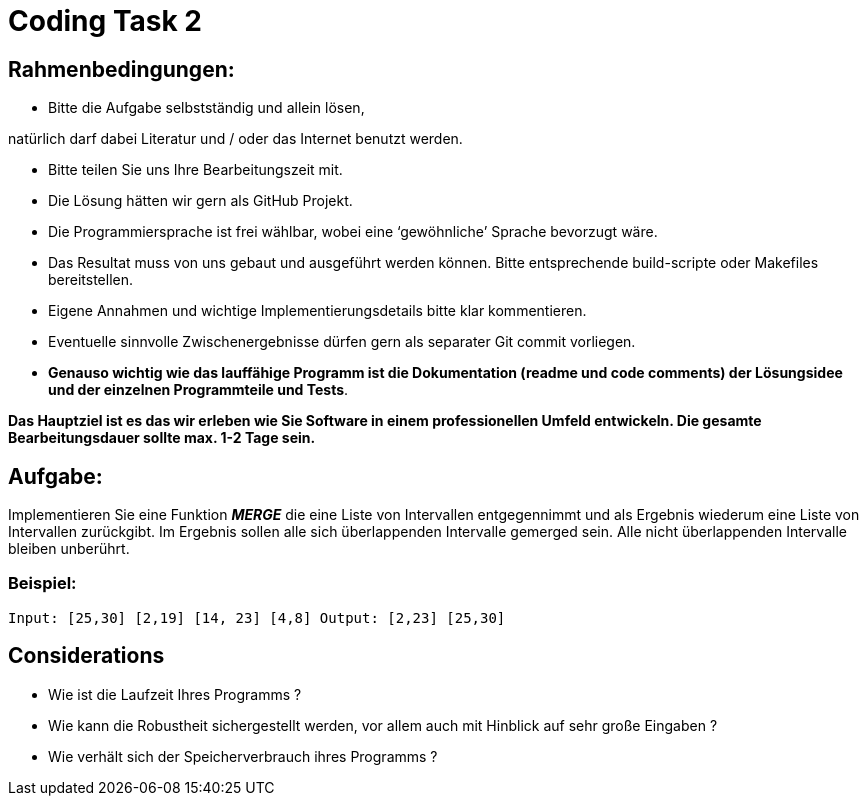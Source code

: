 = Coding Task 2

== Rahmenbedingungen:

* Bitte die Aufgabe selbstständig und allein lösen,

natürlich darf dabei Literatur und / oder das Internet benutzt werden.

* Bitte teilen Sie uns Ihre Bearbeitungszeit mit.
* Die Lösung hätten wir gern als GitHub Projekt.
* Die Programmiersprache ist frei wählbar, wobei eine ‘gewöhnliche’ Sprache bevorzugt wäre.
* Das Resultat muss von uns gebaut und ausgeführt werden können. Bitte entsprechende build-scripte oder Makefiles bereitstellen.
* Eigene Annahmen und wichtige Implementierungsdetails bitte klar kommentieren.
* Eventuelle sinnvolle Zwischenergebnisse dürfen gern als separater Git commit vorliegen.
* *Genauso wichtig wie das lauffähige Programm ist die Dokumentation (readme und code comments) der Lösungsidee und der einzelnen Programmteile und Tests*.

*Das Hauptziel ist es das wir erleben wie Sie Software in einem professionellen Umfeld entwickeln. Die gesamte Bearbeitungsdauer sollte max. 1-2 Tage sein.*


== Aufgabe:

Implementieren Sie eine Funktion *_MERGE_* die eine Liste von Intervallen entgegennimmt und als Ergebnis wiederum eine Liste von Intervallen zurückgibt. Im Ergebnis sollen alle sich überlappenden Intervalle gemerged sein. Alle nicht überlappenden Intervalle bleiben unberührt.

=== Beispiel:
`Input: [25,30] [2,19] [14, 23] [4,8]
Output: [2,23] [25,30]`


== Considerations
* Wie ist die Laufzeit Ihres Programms ?
* Wie kann die Robustheit sichergestellt werden, vor allem auch mit Hinblick auf sehr große Eingaben ?
* Wie verhält sich der Speicherverbrauch ihres Programms ?
